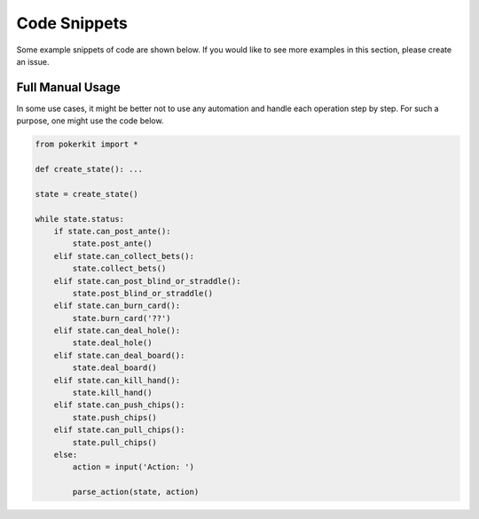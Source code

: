 Code Snippets
=============

Some example snippets of code are shown below. If you would like to see more examples in this section, please create an issue.

Full Manual Usage
-----------------

In some use cases, it might be better not to use any automation and handle each operation step by step. For such a purpose, one might use the code below.

.. code-block:: python

   from pokerkit import *

   def create_state(): ...

   state = create_state()

   while state.status:
       if state.can_post_ante():
           state.post_ante()
       elif state.can_collect_bets():
           state.collect_bets()
       elif state.can_post_blind_or_straddle():
           state.post_blind_or_straddle()
       elif state.can_burn_card():
           state.burn_card('??')
       elif state.can_deal_hole():
           state.deal_hole()
       elif state.can_deal_board():
           state.deal_board()
       elif state.can_kill_hand():
           state.kill_hand()
       elif state.can_push_chips():
           state.push_chips()
       elif state.can_pull_chips():
           state.pull_chips()
       else:
           action = input('Action: ')

           parse_action(state, action)
